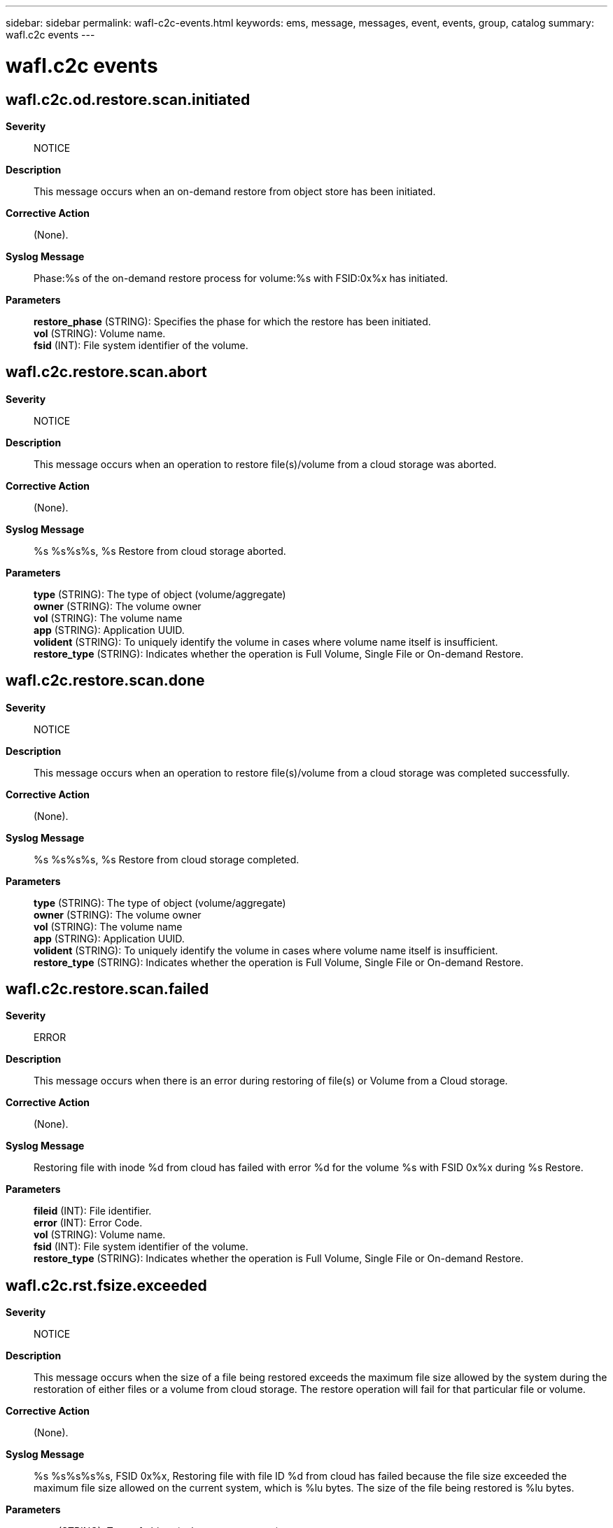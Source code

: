 ---
sidebar: sidebar
permalink: wafl-c2c-events.html
keywords: ems, message, messages, event, events, group, catalog
summary: wafl.c2c events
---

= wafl.c2c events
:toclevels: 1
:hardbreaks:
:nofooter:
:icons: font
:linkattrs:
:imagesdir: ./media/

== wafl.c2c.od.restore.scan.initiated
*Severity*::
NOTICE
*Description*::
This message occurs when an on-demand restore from object store has been initiated.
*Corrective Action*::
(None).
*Syslog Message*::
Phase:%s of the on-demand restore process for volume:%s with FSID:0x%x has initiated.
*Parameters*::
*restore_phase* (STRING): Specifies the phase for which the restore has been initiated.
*vol* (STRING): Volume name.
*fsid* (INT): File system identifier of the volume.

== wafl.c2c.restore.scan.abort
*Severity*::
NOTICE
*Description*::
This message occurs when an operation to restore file(s)/volume from a cloud storage was aborted.
*Corrective Action*::
(None).
*Syslog Message*::
%s %s%s%s, %s Restore from cloud storage aborted.
*Parameters*::
*type* (STRING): The type of object (volume/aggregate)
*owner* (STRING): The volume owner
*vol* (STRING): The volume name
*app* (STRING): Application UUID.
*volident* (STRING): To uniquely identify the volume in cases where volume name itself is insufficient.
*restore_type* (STRING): Indicates whether the operation is Full Volume, Single File or On-demand Restore.

== wafl.c2c.restore.scan.done
*Severity*::
NOTICE
*Description*::
This message occurs when an operation to restore file(s)/volume from a cloud storage was completed successfully.
*Corrective Action*::
(None).
*Syslog Message*::
%s %s%s%s, %s Restore from cloud storage completed.
*Parameters*::
*type* (STRING): The type of object (volume/aggregate)
*owner* (STRING): The volume owner
*vol* (STRING): The volume name
*app* (STRING): Application UUID.
*volident* (STRING): To uniquely identify the volume in cases where volume name itself is insufficient.
*restore_type* (STRING): Indicates whether the operation is Full Volume, Single File or On-demand Restore.

== wafl.c2c.restore.scan.failed
*Severity*::
ERROR
*Description*::
This message occurs when there is an error during restoring of file(s) or Volume from a Cloud storage.
*Corrective Action*::
(None).
*Syslog Message*::
Restoring file with inode %d from cloud has failed with error %d for the volume %s with FSID 0x%x during %s Restore.
*Parameters*::
*fileid* (INT): File identifier.
*error* (INT): Error Code.
*vol* (STRING): Volume name.
*fsid* (INT): File system identifier of the volume.
*restore_type* (STRING): Indicates whether the operation is Full Volume, Single File or On-demand Restore.

== wafl.c2c.rst.fsize.exceeded
*Severity*::
NOTICE
*Description*::
This message occurs when the size of a file being restored exceeds the maximum file size allowed by the system during the restoration of either files or a volume from cloud storage. The restore operation will fail for that particular file or volume.
*Corrective Action*::
(None).
*Syslog Message*::
%s %s%s%s%s, FSID 0x%x, Restoring file with file ID %d from cloud has failed because the file size exceeded the maximum file size allowed on the current system, which is %lu bytes. The size of the file being restored is %lu bytes.
*Parameters*::
*type* (STRING): Type of object (volume or aggregate).
*owner* (STRING): Volume owner.
*vol* (STRING): Volume name.
*app* (STRING): Application UUID.
*volident* (STRING): Unique identifier for the volume if the volume name itself is insufficient.
*fsid* (INT): File system identifier of the volume.
*fileid* (INT): File identifier.
*maxsize* (LONGINT): Maximum file size allowed on this system.
*filesize* (LONGINT): Size of the file being restored.
